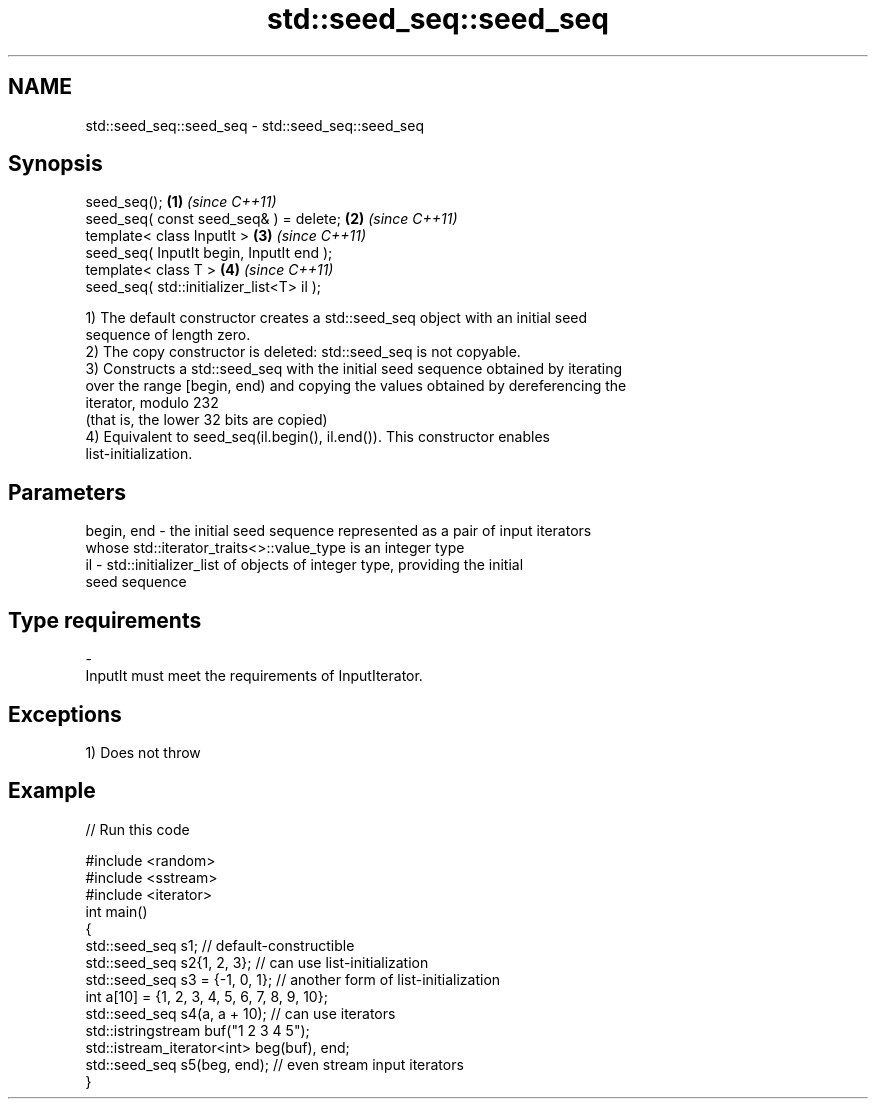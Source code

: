 .TH std::seed_seq::seed_seq 3 "2018.03.28" "http://cppreference.com" "C++ Standard Libary"
.SH NAME
std::seed_seq::seed_seq \- std::seed_seq::seed_seq

.SH Synopsis
   seed_seq();                              \fB(1)\fP \fI(since C++11)\fP
   seed_seq( const seed_seq& ) = delete;    \fB(2)\fP \fI(since C++11)\fP
   template< class InputIt >                \fB(3)\fP \fI(since C++11)\fP
   seed_seq( InputIt begin, InputIt end );
   template< class T >                      \fB(4)\fP \fI(since C++11)\fP
   seed_seq( std::initializer_list<T> il );

   1) The default constructor creates a std::seed_seq object with an initial seed
   sequence of length zero.
   2) The copy constructor is deleted: std::seed_seq is not copyable.
   3) Constructs a std::seed_seq with the initial seed sequence obtained by iterating
   over the range [begin, end) and copying the values obtained by dereferencing the
   iterator, modulo 232
   (that is, the lower 32 bits are copied)
   4) Equivalent to seed_seq(il.begin(), il.end()). This constructor enables
   list-initialization.

.SH Parameters

   begin, end - the initial seed sequence represented as a pair of input iterators
                whose std::iterator_traits<>::value_type is an integer type
   il         - std::initializer_list of objects of integer type, providing the initial
                seed sequence
.SH Type requirements
   -
   InputIt must meet the requirements of InputIterator.

.SH Exceptions

   1) Does not throw

.SH Example

   
// Run this code

 #include <random>
 #include <sstream>
 #include <iterator>
 int main()
 {
     std::seed_seq s1; // default-constructible
     std::seed_seq s2{1, 2, 3}; // can use list-initialization
     std::seed_seq s3 = {-1, 0, 1}; // another form of list-initialization
     int a[10] = {1, 2, 3, 4, 5, 6, 7, 8, 9, 10};
     std::seed_seq s4(a, a + 10); // can use iterators
     std::istringstream buf("1 2 3 4 5");
     std::istream_iterator<int> beg(buf), end;
     std::seed_seq s5(beg, end); // even stream input iterators
 }
